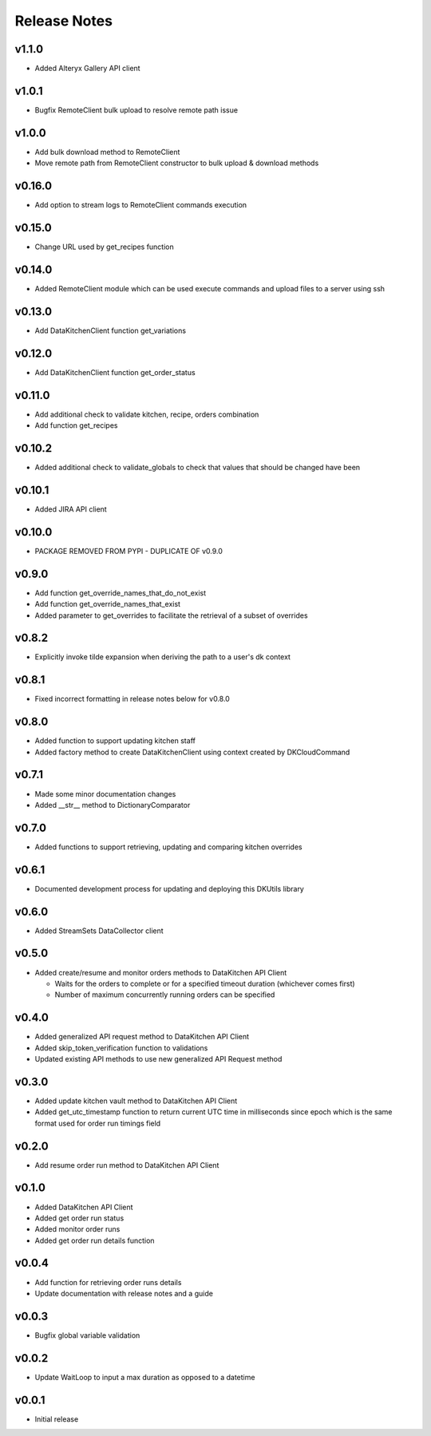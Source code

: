 Release Notes
=============

v1.1.0
-------
* Added Alteryx Gallery API client

v1.0.1
------
* Bugfix RemoteClient bulk upload to resolve remote path issue

v1.0.0
------
* Add bulk download method to RemoteClient
* Move remote path from RemoteClient constructor to bulk upload & download methods

v0.16.0
-------
* Add option to stream logs to RemoteClient commands execution

v0.15.0
-------
* Change URL used by get_recipes function

v0.14.0
-------
* Added RemoteClient module which can be used execute commands and upload files to a server using ssh

v0.13.0
-------
* Add DataKitchenClient function get_variations

v0.12.0
-------
* Add DataKitchenClient function get_order_status

v0.11.0
-------
* Add additional check to validate kitchen, recipe, orders combination
* Add function get_recipes

v0.10.2
-------
* Added additional check to validate_globals to check that values that should be changed have been

v0.10.1
-------
* Added JIRA API client

v0.10.0
-------
* PACKAGE REMOVED FROM PYPI - DUPLICATE OF v0.9.0

v0.9.0
------
* Add function get_override_names_that_do_not_exist
* Add function get_override_names_that_exist
* Added parameter to get_overrides to facilitate the retrieval of a subset of overrides

v0.8.2
------
* Explicitly invoke tilde expansion when deriving the path to a user's dk context

v0.8.1
------
* Fixed incorrect formatting in release notes below for v0.8.0

v0.8.0
------
* Added function to support updating kitchen staff
* Added factory method to create DataKitchenClient using context created by DKCloudCommand

v0.7.1
------
* Made some minor documentation changes
* Added __str__ method to DictionaryComparator

v0.7.0
------
* Added functions to support retrieving, updating and comparing kitchen overrides

v0.6.1
------
* Documented development process for updating and deploying this DKUtils library

v0.6.0
------
* Added StreamSets DataCollector client

v0.5.0
------
* Added create/resume and monitor orders methods to DataKitchen API Client

  * Waits for the orders to complete or for a specified timeout duration (whichever comes first)
  * Number of maximum concurrently running orders can be specified


v0.4.0
------
* Added generalized API request method to DataKitchen API Client
* Added skip_token_verification function to validations
* Updated existing API methods to use new generalized API Request method

v0.3.0
------
* Added update kitchen vault method to DataKitchen API Client
* Added get_utc_timestamp function to return current UTC time in milliseconds since
  epoch which is the same format used for order run timings field

v0.2.0
------
* Add resume order run method to DataKitchen API Client

v0.1.0
------
* Added DataKitchen API Client
* Added get order run status
* Added monitor order runs
* Added get order run details function

v0.0.4
------
* Add function for retrieving order runs details
* Update documentation with release notes and a guide

v0.0.3
------
* Bugfix global variable validation

v0.0.2
------
* Update WaitLoop to input a max duration as opposed to a datetime

v0.0.1
------
* Initial release
